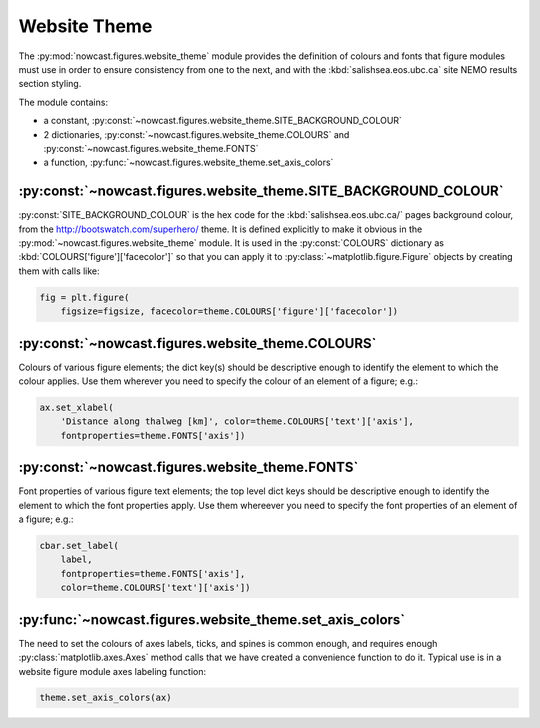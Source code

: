 .. Copyright 2013-2018 The Salish Sea MEOPAR contributors
.. and The University of British Columbia
..
.. Licensed under the Apache License, Version 2.0 (the "License");
.. you may not use this file except in compliance with the License.
.. You may obtain a copy of the License at
..
..    http://www.apache.org/licenses/LICENSE-2.0
..
.. Unless required by applicable law or agreed to in writing, software
.. distributed under the License is distributed on an "AS IS" BASIS,
.. WITHOUT WARRANTIES OR CONDITIONS OF ANY KIND, either express or implied.
.. See the License for the specific language governing permissions and
.. limitations under the License.
.. _WebsiteTheme:

*************
Website Theme
*************

The :py:mod:`nowcast.figures.website_theme` module provides the definition of colours and fonts that figure modules must use in order to ensure consistency from one to the next,
and with the :kbd:`salishsea.eos.ubc.ca` site NEMO results section styling.

The module contains:

* a constant,
  :py:const:`~nowcast.figures.website_theme.SITE_BACKGROUND_COLOUR`
* 2 dictionaries,
  :py:const:`~nowcast.figures.website_theme.COLOURS` and :py:const:`~nowcast.figures.website_theme.FONTS`
* a function,
  :py:func:`~nowcast.figures.website_theme.set_axis_colors`


:py:const:`~nowcast.figures.website_theme.SITE_BACKGROUND_COLOUR`
=================================================================

:py:const:`SITE_BACKGROUND_COLOUR` is the hex code for the :kbd:`salishsea.eos.ubc.ca/` pages background colour,
from the http://bootswatch.com/superhero/ theme.
It is defined explicitly to make it obvious in the :py:mod:`~nowcast.figures.website_theme` module.
It is used in the :py:const:`COLOURS` dictionary as :kbd:`COLOURS['figure']['facecolor']` so that you can apply it to :py:class:`~matplotlib.figure.Figure` objects by creating them with calls like:

.. code-block:: python

    fig = plt.figure(
        figsize=figsize, facecolor=theme.COLOURS['figure']['facecolor'])


:py:const:`~nowcast.figures.website_theme.COLOURS`
==================================================

Colours of various figure elements;
the dict key(s) should be descriptive enough to identify the element to which the colour applies.
Use them wherever you need to specify the colour of an element of a figure;
e.g.:

.. code-block:: python

    ax.set_xlabel(
        'Distance along thalweg [km]', color=theme.COLOURS['text']['axis'],
        fontproperties=theme.FONTS['axis'])


:py:const:`~nowcast.figures.website_theme.FONTS`
================================================

Font properties of various figure text elements;
the top level dict keys should be descriptive enough to identify the element to which the font properties apply.
Use them whereever you need to specify the font properties of an element of a figure;
e.g.:

.. code-block:: python

    cbar.set_label(
        label,
        fontproperties=theme.FONTS['axis'],
        color=theme.COLOURS['text']['axis'])


:py:func:`~nowcast.figures.website_theme.set_axis_colors`
=========================================================

The need to set the colours of axes labels,
ticks,
and spines is common enough,
and requires enough :py:class:`matplotlib.axes.Axes` method calls that we have created a convenience function to do it.
Typical use is in a website figure module axes labeling function:

.. code-block:: python

    theme.set_axis_colors(ax)
